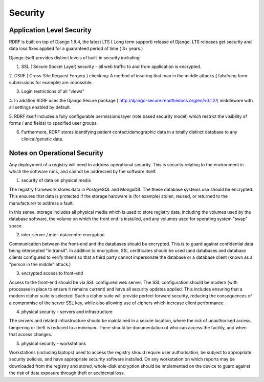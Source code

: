 .. _security:

Security
========

Application Level Security
--------------------------

RDRF is built on top of Django 1.8.4, the latest LTS ( Long term support) release of Django.
LTS releases get security and data loss fixes applied for a guaranteed period of time ( 3+ years.)

Django itself provides distinct levels of built-in security including:

1. SSL ( Secure Socket Layer) security - all web traffic to and from application is encrypted.

2. CSRF ( Cross-Site Request Forgery ) checking: A method of insuring that man in the middle attacks
( falsifying form submissions for example) are impossible.

3. Login restrictions of all "views"

4. In addition RDRF uses the Django Secure package ( http://django-secure.readthedocs.org/en/v0.1.2/) middleware with
all settings enabled by default.

5. RDRF itself includes a fully configurable permissions layer (role based security model)
which restrict the visibility of forms ( and fields) to specified user groups.

6. Furthermore, RDRF stores identifying patient contact/demographic data in a totally distinct database to any clinical/genetic data.


Notes on Operational Security
-----------------------------

Any deployment of a registry will need to address operational security. This is security relating to the environment in which the software runs,
and cannot be addressed by the software itself.

1. security of data on physical media

The registry framework stores data in PostgreSQL and MongoDB. The these database systems use should be encrypted.
This ensures that data is protected if the storage hardware is (for example) stolen, reused, or returned to the manufacturer to address a fault.

In this sense, storage includes all physical media which is used to store registry data, including the volumes used by the database software,
the volume on which the front end is installed, and any volumes used for operating system "swap" space.

2. inter-server / inter-datacentre encryption

Communication between the front-end and the databases should be encrypted. This is to guard against confidential data being intercepted "in transit".
In addition to encryption, SSL certificates should be used (and databases and database clients configured to verify them)
so that a third party cannot impersonate the database or a database client (known as a "person in the middle" attack.)

3. encrypted access to front-end

Access to the front-end should be via SSL configured web server. The SSL configuration should be modern (with processes in place to ensure it remains current)
and have all security updates applied. This includes ensuring that a modern cipher suite is selected. Such a cipher suite
will provide perfect forward security, reducing the consequences of a compromise of the server SSL key, while also allowing
use of ciphers which increase client performance.

4. physical security - servers and infrastructure

The servers and related infrastructure should be maintained in a secure location, where the risk of unauthorised access, tampering or theft is
reduced to a minimum. There should be documentation of who can access the facility, and when that access changes.

5. physical security - workstations

Workstations (including laptops) used to access the registry should require user authorisation, be subject to appropriate security policies, and
have appropriate security software installed. On any workstation on which reports may be
downloaded from the registry and stored, whole-disk encryption should be implemented on the device to guard against
the risk of data exposure through theft or accidental loss.